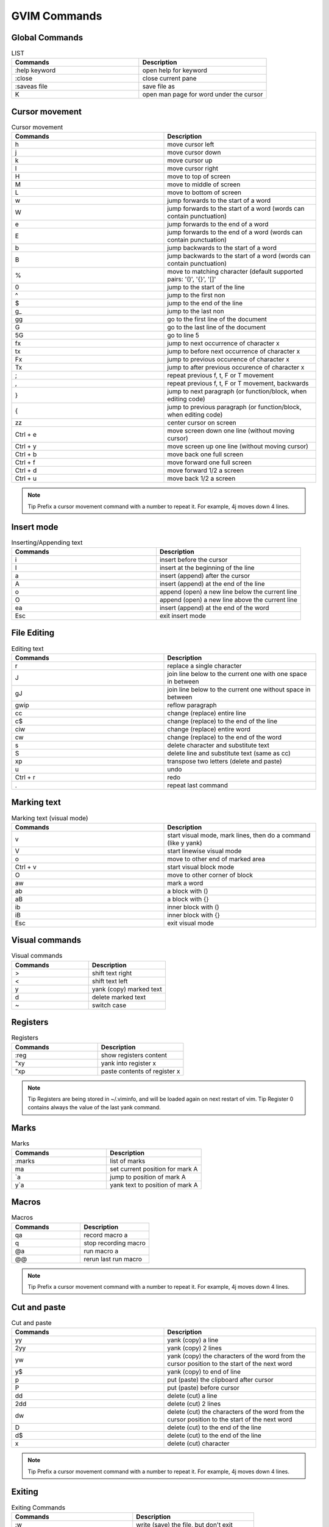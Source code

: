 ***************************
GVIM Commands
***************************



Global Commands
==================
.. list-table::  LIST
   :widths: 25 25
   :header-rows: 1

   * -  Commands
     -  Description
   * - :help keyword 
     -  open help for keyword
   * - :close 
     -  close current pane
   * - :saveas file 
     -  save file as
   * -  K 
     -  open man page for word under the cursor

Cursor movement
==================
.. list-table::  Cursor movement
   :widths: 25 25
   :header-rows: 1

   * -  Commands
     -  Description
   * - h 
     -   move cursor left
   * - j 
     -   move cursor down
   * - k 
     -   move cursor up
   * - l 
     -   move cursor right
   * - H 
     -   move to top of screen
   * - M 
     -   move to middle of screen
   * - L 
     -   move to bottom of screen
   * - w 
     -   jump forwards to the start of a word
   * - W 
     -   jump forwards to the start of a word (words can contain punctuation)
   * - e 
     -   jump forwards to the end of a word
   * - E 
     -   jump forwards to the end of a word (words can contain punctuation)
   * - b 
     -   jump backwards to the start of a word
   * - B 
     -   jump backwards to the start of a word (words can contain punctuation)
   * - % 
     -   move to matching character (default supported pairs: '()', '{}', '[]' 
   * - 0
     -   jump to the start of the line
   * - ^ 
     -   jump to the first non
   * - $ 
     -   jump to the end of the line
   * - g_ 
     -   jump to the last non
   * - gg 
     -   go to the first line of the document
   * - G 
     -   go to the last line of the document
   * - 5G 
     -   go to line 5
   * - fx 
     -   jump to next occurrence of character x
   * - tx 
     -   jump to before next occurrence of character x
   * - Fx 
     -   jump to previous occurence of character x
   * - Tx 
     -   jump to after previous occurence of character x
   * - ; 
     -   repeat previous f, t, F or T movement
   * - , 
     -   repeat previous f, t, F or T movement, backwards
   * - } 
     -   jump to next paragraph (or function/block, when editing code)
   * - { 
     -   jump to previous paragraph (or function/block, when editing code)
   * - zz 
     -   center cursor on screen
   * - Ctrl + e 
     -   move screen down one line (without moving cursor)
   * - Ctrl + y 
     -   move screen up one line (without moving cursor)
   * - Ctrl + b 
     -   move back one full screen
   * - Ctrl + f 
     -   move forward one full screen
   * - Ctrl + d 
     -   move forward 1/2 a screen
   * - Ctrl + u 
     -   move back 1/2 a screen

.. note::
      Tip Prefix a cursor movement command with a number to repeat it. For example, 4j moves down 4 lines.

Insert mode  
============
.. list-table::  Inserting/Appending text
   :widths: 25 25
   :header-rows: 1   

   * -  Commands
     -  Description
   * - i 
     -   insert before the cursor
   * - I 
     -   insert at the beginning of the line
   * - a 
     -   insert (append) after the cursor
   * - A 
     -   insert (append) at the end of the line
   * - o 
     -   append (open) a new line below the current line
   * - O 
     -   append (open) a new line above the current line
   * - ea 
     -   insert (append) at the end of the word
   * - Esc 
     -   exit insert mode


File Editing  
=============
.. list-table::  Editing text
   :widths: 25 25
   :header-rows: 1      

   * -  Commands
     -  Description
   * - r 
     -   replace a single character
   * - J 
     -   join line below to the current one with one space in between
   * - gJ 
     -   join line below to the current one without space in between
   * - gwip 
     -   reflow paragraph
   * - cc 
     -   change (replace) entire line
   * - c$ 
     -   change (replace) to the end of the line
   * - ciw 
     -   change (replace) entire word
   * - cw 
     -   change (replace) to the end of the word
   * - s 
     -   delete character and substitute text
   * - S 
     -   delete line and substitute text (same as cc)
   * - xp 
     -   transpose two letters (delete and paste)
   * - u 
     -   undo
   * - Ctrl + r 
     -   redo
   * - . 
     -   repeat last command

Marking text  
============
.. list-table::  Marking text (visual mode)
   :widths: 25 25
   :header-rows: 1      

   * -  Commands
     -  Description
   * - v 
     -   start visual mode, mark lines, then do a command (like y yank)
   * - V 
     -   start linewise visual mode
   * - o 
     -   move to other end of marked area
   * - Ctrl + v 
     -   start visual block mode
   * - O 
     -   move to other corner of block
   * - aw 
     -   mark a word
   * - ab 
     -   a block with ()
   * - aB 
     -   a block with {}
   * - ib 
     -   inner block with ()
   * - iB 
     -   inner block with {}
   * - Esc 
     -   exit visual mode

Visual commands  
===============
.. list-table::  Visual commands
   :widths: 25 25
   :header-rows: 1      

   * -  Commands
     -  Description
   * - > 
     -   shift text right
   * - < 
     -   shift text left
   * - y 
     -   yank (copy) marked text
   * - d 
     -   delete marked text
   * - ~ 
     -   switch case

Registers  
============
.. list-table::  Registers
   :widths: 25 25
   :header-rows: 1      

   * -  Commands
     -  Description
   * - :reg 
     -   show registers content
   * - "xy
     -  yank into register x
   * - "xp
     -  paste contents of register x


.. note::
      Tip Registers are being stored in ~/.viminfo, and will be loaded again on next restart of vim.
      Tip Register 0 contains always the value of the last yank command.

Marks  
============
.. list-table::  Marks
   :widths: 25 25
   :header-rows: 1      

   * -  Commands
     -  Description
   * - :marks 
     -   list of marks
   * - ma 
     -   set current position for mark A
   * - `a 
     -   jump to position of mark A
   * - y`a 
     -   yank text to position of mark A

Macros 
============
.. list-table::  Macros
   :widths: 25 25
   :header-rows: 1      

   * -  Commands
     -  Description
   * - qa 
     -   record macro a
   * - q 
     -   stop recording macro
   * - @a 
     -   run macro a
   * - @@ 
     -   rerun last run macro

.. note::
      Tip Prefix a cursor movement command with a number to repeat it. For example, 4j moves down 4 lines.

Cut and paste  
=============
.. list-table::  Cut and paste
   :widths: 25 25
   :header-rows: 1      

   * -  Commands
     -  Description
   * - yy 
     -   yank (copy) a line
   * - 2yy 
     -   yank (copy) 2 lines
   * - yw 
     -   yank (copy) the characters of the word from the cursor position to the start of the next word
   * - y$ 
     -   yank (copy) to end of line
   * - p 
     -   put (paste) the clipboard after cursor
   * - P 
     -   put (paste) before cursor
   * - dd 
     -   delete (cut) a line
   * - 2dd 
     -   delete (cut) 2 lines
   * - dw 
     -   delete (cut) the characters of the word from the cursor position to the start of the next word
   * - D 
     -   delete (cut) to the end of the line
   * - d$ 
     -   delete (cut) to the end of the line
   * - x 
     -   delete (cut) character

.. note::
      Tip Prefix a cursor movement command with a number to repeat it. For example, 4j moves down 4 lines.

Exiting  
============
.. list-table::  Exiting Commands
   :widths: 25 25
   :header-rows: 1      

   * -  Commands
     -  Description
   * - :w 
     -   write (save) the file, but don't exit
   * - :w !sudo tee % 
     -   write out the current file using sudo
   * - :wq or :x or ZZ 
     -   write (save) and quit
   * - :q 
     -   quit (fails if there are unsaved changes)
   * - :q! or ZQ 
     -   quit and throw away unsaved changes
   * - :wqa 
     -   write (save) and quit on all tabs

Search and replace  
==================
.. list-table::  Search and replace text
   :widths: 25 25
   :header-rows: 1      

   * -  Commands
     -  Description

   * - /pattern 
     -   search for pattern
   * - ?pattern 
     -   search backward for pattern
   * - \vpattern 
     -   'very magic' pattern: non-alphanumeric characters are interpreted as special regex symbols (no escaping needed)
   * - n 
     -   repeat search in same direction
   * - N 
     -   repeat search in opposite direction
   * - :%s/old/new/g 
     -   replace all old with new throughout file
   * - :%s/old/new/gc 
     -   replace all old with new throughout file with confirmations
   * - :noh 
     -   remove highlighting of search matches

Search in multiple files 
========================
.. list-table::  Search in multiple files
   :widths: 25 25
   :header-rows: 1      

   * -  Commands
     -  Description
   * - :vimgrep /pattern/ {file} 
     -   search for pattern in multiple files
   * - 
     -  e.g. :vimgrep /foo/ **/*
   * - :cn 
     -   jump to the next match
   * - :cp 
     -   jump to the previous match
   * - :copen 
     -   open a window containing the list of matches

Working with multiple files  
===========================
.. list-table::  Working with multiple files
   :widths: 25 25
   :header-rows: 1      

   * -  Commands
     -  Description
   * - :e file 
     -   edit a file in a new buffer
   * - :bnext or :bn 
     -   go to the next buffer
   * - :bprev or :bp 
     -   go to the previous buffer
   * - :bd 
     -   delete a buffer (close a file)
   * - :ls 
     -   list all open buffers
   * - :sp file 
     -   open a file in a new buffer and split window
   * - :vsp file 
     -   open a file in a new buffer and vertically split window
   * - Ctrl + ws 
     -   split window
   * - Ctrl + ww 
     -   switch windows
   * - Ctrl + wq 
     -   quit a window
   * - Ctrl + wv 
     -   split window vertically
   * - Ctrl + wh 
     -   move cursor to the left window (vertical split)
   * - Ctrl + wl 
     -   move cursor to the right window (vertical split)
   * - Ctrl + wj 
     -   move cursor to the window below (horizontal split)
   * - Ctrl + wk 
     -   move cursor to the window above (horizontal split)
   * - Ctrl + wT 
     -   move the current split window into its own tab

Tabs  
============
.. list-table::  Tab Operations
   :widths: 25 25
   :header-rows: 1      

   * -  Commands
     -  Description
   * - :tabnew <File-Name with absolute path>
     -  It will open a specified file in new tab
   * - :tabfind <File-Name>
     -  It will find a file in a directory recursively and then open it in a new tab.
        Before using this command, we need to set a path to determine which directories 
        should be searched when opening the specified file. To set a path below command is used.
   * - :set path=.,,**
     -  It will set a path for current directory. After setting this path, we can use tabfind command. 
   * - :tabfind
     -  command will tell to gvim to find a file in:
        1. directory containing current file (“.” in :set path command)
   * - 
     -  2. current directory (“empty text between two cammas” in :set path command)
   * - 
     -  3. directories under the current directory (“**” in a :set path command)
   * - :tab help
     -  It will open a new help window tab for gvim
   * - :tab drop <File-Name>
     -  It will open a file in a new tab or jump to a window/tab containing the file if it is open
   * - :tab split
     -  Copy a current window to a new tab of its own
   * - :tabs
     -  List all tabs including their display window
   * - :tabm 0 or :tabfirst
     -  Move current tab to first position
   * - :tabm or :tablast
     -  Move current tab to last position
   * - :tabm {i}
     -  Move current tab to (i+1)th position
   * - :tabp
     -  Go to previous tab
   * - :tabn
     -  Go to next tab

Command in Normal Mode  
=======================
.. list-table::  Command in Normal Mode
   :widths: 25 25
   :header-rows: 1      

   * -  Commands
     -  Description
   * - gt or :tabnext or :tabn 
     -   move to the next tab
   * - gT or :tabprev or :tabp 
     -   move to the previous tab
   * - <i>gt
     -  Go to ith tab
   * - #gt 
     -   move to tab number #
   * - :tabmove # 
     -   move current tab to the #th position (indexed from 0)
   * - :tabclose or :tabc 
     -   close the current tab and all its windows
   * - :tabonly or :tabo 
     -   close all tabs except for the current one
   * - :tabdo command 
     -   run the command on all tabs (e.g. :tabdo q 

.. note::
      Command in Normal Mode (above commands are in insert mode, where we have to use colon (:) to execute).

special commands  
=================
.. list-table::  Platinium User Commands
   :widths: 25 25
   :header-rows: 1      

   * -  Commands
     -  Description
   * - *
     -  search a word: place cursor on any word to be searched and press *
   * - 
     -  To find next occurrence press n To find previous occurrence press N
   * - :g//d
     -  This will deletes the lines which contains previous
   * - searched pattern:g!//d
     -  This will deletes the other  lines which doesn’t contains previous searched pattern
   * - “ctrl+v”  then  “down” or “up”  then
     -  Visual Mode:
   * -  “I” then “pattern1” then “esc”
     -  Pattern (Adding any text) will be added at the place of selection.
   * - gf
     -  open the file name under cursor:Place a cursor on file path and press gf.
   * - Ctrl+w+f
     -  split window and open a file:place a cursor on file path and press  Ctrl+w+f
   * - ctrl+p
     -  Auto fill.  While typing ctrl+p will shows the auto fill word’s (search signals)
   * - ctrl+x+f
     -  Auto fill the path.While typing any path,ctrl+x+f auto fills the path
   * - :%s/flower/rose/gc
     -  Replace the string flower by rose.,g – indicates global,c-conditional replacement, asks for replacement
   * - :%s/^/rose/gc
     -  add rose in beginning of all the line
   * - ctrl+a
     -  Increment number.Place cursor on any number and press "ctrl+a", then the number will be incremented by 1.
   * - ctrl+x
     -  Decrements number.Place cursor on any number and press "ctrl+x", then the number will be decremented by 1.
   * - Ctrl+j
     -  To wrap text
   * - :s/^/\t/
     -  To add Tab in previous line
   * - :s/^/\/\/
     -  To add comment in starting of the line
   * - ctrl+w then =
     -  to bring windows same size
   * - >
     -             give space before
   * - <
     -  To remove before sapce(indentd)
   * - "="
     -  To proper indent code
   * - gg then = then G
     -  To poper aligned program automatically
   * - ~
     -  change char small to cap or cap to small
   * - %
     -  to jump bracket
   * - % > or %<
     -  To shift bracket code to left or rigth
   * - di(
     -  To delete the data in ()
   * - di'
     -  Delete the data in ' '
   * - dip
     -  delete the paragraph
   * - ds"
     -  delete the surround "
   * - ys"
     -  to surround "
   * - ctrl+p
     -  for forword movement
   * - ctrl+o
     -  for previous movement
   * - 20,30s/\(.*\)/\t\t.\1(mem_pif.\1),/
     -  For module instatiation
   * - :s/.*\]//
     - To delete all previous data including ] 
   * - :s/\%d20c/abc 
     -  To print abc from 20 coloumn
   * - :%s/\(.*\n\)\{5\}/&\r/
     -      Insert a blank line every 5 lines

Feature Control Commands  
=========================
.. list-table::  Feature Control Commands 
   :widths: 25 25
   :header-rows: 1      

   * -  Commands
     -  Description
   * -  set nu                  
     -  Display line numbers  
   * -  set autoindent     
     -  Set Auto Indentation during text entry
   * -  set showmatch    
     -  Show Matching ( or { when ) or } is entered
   * -  set ignorecase     
     -  Set Ignore Case during searches
   * -  set colorcolumn=x
     -  \ -- Draw the color line
   * -  set ruler
     -  It will set the ruler
